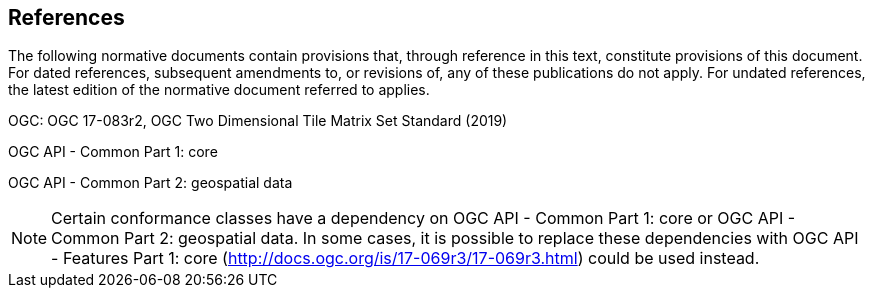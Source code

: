 == References
The following normative documents contain provisions that, through reference in this text, constitute provisions of this document. For dated references, subsequent amendments to, or revisions of, any of these publications do not apply. For undated references, the latest edition of the normative document referred to applies.

OGC: OGC 17-083r2, OGC Two Dimensional Tile Matrix Set Standard (2019)

OGC API - Common Part 1: core

OGC API - Common Part 2: geospatial data

NOTE: Certain conformance classes have a dependency on OGC API - Common Part 1: core
or OGC API - Common Part 2: geospatial data. In some cases, it is possible to replace these dependencies with OGC API - Features Part 1: core (http://docs.ogc.org/is/17-069r3/17-069r3.html) could be used instead.
